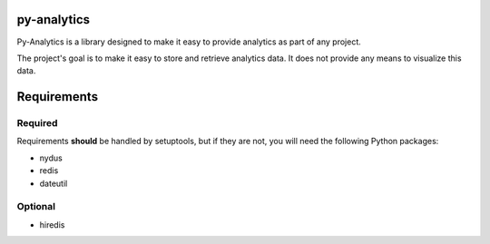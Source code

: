 py-analytics
------------
Py-Analytics is a library designed to make it easy to provide analytics as part of any project.

The project's goal is to make it easy to store and retrieve analytics data. It does not provide
any means to visualize this data.

Requirements
------------

Required
~~~~~~~~

Requirements **should** be handled by setuptools, but if they are not, you will need the following Python packages:

* nydus
* redis
* dateutil

Optional
~~~~~~~~
* hiredis
